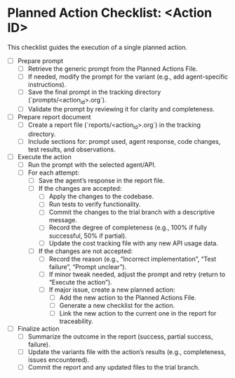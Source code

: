 * Planned Action Checklist: <Action ID>
  This checklist guides the execution of a single planned action.

  - [ ] Prepare prompt
    - [ ] Retrieve the generic prompt from the Planned Actions File.
    - [ ] If needed, modify the prompt for the variant (e.g., add agent-specific instructions).
    - [ ] Save the final prompt in the tracking directory (`prompts/<action_id>.org`).
    - [ ] Validate the prompt by reviewing it for clarity and completeness.
  - [ ] Prepare report document
    - [ ] Create a report file (`reports/<action_id>.org`) in the tracking directory.
    - [ ] Include sections for: prompt used, agent response, code changes, test results, and observations.
  - [ ] Execute the action
    - [ ] Run the prompt with the selected agent/API.
    - [ ] For each attempt:
      - [ ] Save the agent’s response in the report file.
      - [ ] If the changes are accepted:
        - [ ] Apply the changes to the codebase.
        - [ ] Run tests to verify functionality.
        - [ ] Commit the changes to the trial branch with a descriptive message.
        - [ ] Record the degree of completeness (e.g., 100% if fully successful, 50% if partial).
        - [ ] Update the cost tracking file with any new API usage data.
      - [ ] If the changes are not accepted:
        - [ ] Record the reason (e.g., “Incorrect implementation”, “Test failure”, “Prompt unclear”).
        - [ ] If minor tweak needed, adjust the prompt and retry (return to “Execute the action”).
        - [ ] If major issue, create a new planned action:
          - [ ] Add the new action to the Planned Actions File.
          - [ ] Generate a new checklist for the action.
          - [ ] Link the new action to the current one in the report for traceability.
  - [ ] Finalize action
    - [ ] Summarize the outcome in the report (success, partial success, failure).
    - [ ] Update the variants file with the action’s results (e.g., completeness, issues encountered).
    - [ ] Commit the report and any updated files to the trial branch.

